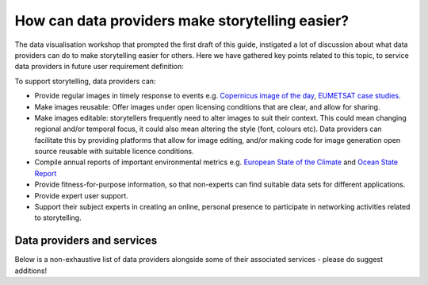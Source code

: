 .. _data-providers:

How can data providers make storytelling easier?
=================================================

The data visualisation workshop that prompted the first draft of this guide, instigated a lot of discussion about what data providers can do to make storytelling easier for others. Here we have gathered key points related to this topic, to service data providers in future user requirement definition:

To support storytelling, data providers can:

* Provide regular images in timely response to events e.g. `Copernicus image of the day <https://www.copernicus.eu/en/media/image-day?>`_, `EUMETSAT case studies <https://www.eumetsat.int/case-studies>`_.
* Make images reusable: Offer images under open licensing conditions that are clear, and allow for sharing.
* Make images editable: storytellers frequently need to alter images to suit their context. This could mean changing regional and/or temporal focus, it could also mean altering the style (font, colours etc). Data providers can facilitate this by providing platforms that allow for image editing, and/or making code for image generation open source reusable with suitable licence conditions.
* Compile annual reports of important environmental metrics e.g. `European State of the Climate <https://climate.copernicus.eu/ESOTC>`_ and `Ocean State Report <https://marine.copernicus.eu/access-data/ocean-state-report>`_
* Provide fitness-for-purpose information, so that non-experts can find suitable data sets for different applications.
* Provide expert user support. 
* Support their subject experts in creating an online, personal presence to participate in networking activities related to storytelling.

Data providers and services
---------------------------
Below is a non-exhaustive list of data providers alongside some of their associated services - please do suggest additions! 

.. flat-table:: Data providers and services
   :widths: 20 20 60
   :header-rows: 1

   * - Provider
     - Services
     - Available data
   * - **Satellite agencies**
     -
     -
   * - `EUMETSAT <https://www.eumetsat.int>`_
     - | `EUMETView <https://view.eumetsat.int>`_ (WMS/WFS/WCS)
       | `EUMETSAT Data Store <https://data.eumetsat.int>`_ (Web GUI/API)
       | `EUMETSAT Data Centre <https://archive.eumetsat.int/usc/UserServicesClient.html>`_ (Web order; authentication required)
     - Weather, climate, atmospheric and marine satellite products at operational, reprocessed and climate scales.
   * - `European Space Agency (ESA) <https://www.esa.int>`_
     - | `Sentinel SciHub <https://scihub.copernicus.eu/>`_ (Web GUI/API)
       | `EO Gateway <https://earth.esa.int/eogateway/catalog>`_
       | `Ocean Virtual Laboratory <https://ovl.oceandatalab.com/>`_
     - Atmospheric and marine satellite products from research and operational missions.
   * - **Numerical weather prediction providers**
     -
     - 
   * - `European Centre for Medium Range Weather Forecasting (ECMWF) <https://www.ecmwf.int>`_
     - | `Data archive <https://www.ecmwf.int/en/forecasts/datasets>`_ (API)
       | `Chart viewer and browser <https://www.ecmwf.int/en/forecasts/charts>`_
     - Reanalysis and forecast charts and data sets. Many products available through the Copernicus Climate Data Store.
   * - **Copernicus services**
     -
     -
   * - `Copernicus Marine Service (CMEMS) <https://marine.copernicus.eu/>`_
     - | `My Ocean Viewer <https://data.marine.copernicus.eu/viewer/expert>`_ (WMS/Web API)
       | `Marine Data Store <https://data.marine.copernicus.eu/products>`_ (Web API/OpenDAP/ERDDAP/FTP/WMS)
     - Ocean indicators and marine data from satellite, numerical model and *in situ* sources at operational, reprocessed and climate scales.
   * - `Copernicus Atmospheric Monitoring Service (CAMS) <https://atmosphere.copernicus.eu/>`_
     - | `Daily charts <https://atmosphere.copernicus.eu/charts/packages/cams/>`_    
       | `Atmospheric Data Store <https://atmosphere.copernicus.eu/data>`_ (Web GUI/API)
     - Atmopsheric charts and data from from satellites and numerical models at near operational and reprocessed scales.
   * - `Copernicus Climate Change Service (C3S) <https://climate.copernicus.eu/>`_
     - | `Climate Data Store <https://cds.climate.copernicus.eu/#!/home>`_ (Web GUI/API)
     - Climate indicators, data and reports for the atmosphere, ocean and cryosphere.
   * - `Copernicus Land Service (CLMS) <https://land.copernicus.eu/>`_
     - | `Land Service Portal <https://land.copernicus.vgt.vito.be/>`_ (Web GUI)
       | `Product access <https://land.copernicus.eu/global/access>`_ (Web API/FTP)
     - Land products.
   * - `Copernicus Emergency Management Service (CEMS) <https://emergency.copernicus.eu/>`_
     - | `Rapid and Risk mapping services portal <https://emergency.copernicus.eu/mapping/>`_ (Web GUI)
     - Situational map information on current emergencies from various sensors and data providers.
   * - **EUMETSAT Satellite Application Facilities (SAFs)**
     -
     -
   * - `Ocean and Sea Ice SAF (OSI SAF) <https://osi-saf.eumetsat.int/>`_
     -
     -
   * - `Atmospheric Composition SAF (AC SAF) <https://acsaf.org/>`_
     -
     -
   * - `Climate Monitoring SAF (CM SAF) <https://www.cmsaf.eu/EN/Home/>`_
     -
     -
   * - `Land Surface Analysis SAF (LSA SAF) <https://landsaf.ipma.pt/en/>`_
     -
     -
   * - `Hydrology and Water Management SAF (H SAF) <https://hsaf.meteoam.it/>`_
     -
     -
   * - **Cloud providers**
     -
     -
   * - WEkEO
     -
     -
   * - **Commercial services**
     -
     -
   * - Sentinel-hub
     -
     -
